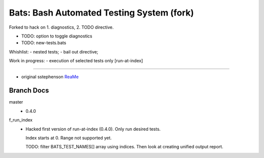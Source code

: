 Bats: Bash Automated Testing System (fork)
============================================

Forked to hack on 1. diagnostics, 2. TODO directive.

- TODO: option to toggle diagnostics
- TODO: new-tests.bats

Whishlist:
- nested tests;
- bail out directive;

Work in progress:
- execution of selected tests only [run-at-index]


-----

- original sstephenson ReaMe__

.. __: README.md


Branch Docs
-----------
master
  - 0.4.0

f_run_index
  - Hacked first version of run-at-index (0.4.0). Only run desired tests.

    Index starts at 0. Range not supported yet.

    TODO: filter BATS_TEST_NAMES[] array using indices. Then look at creating
    unified output report.


